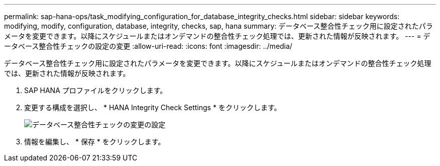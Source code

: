 ---
permalink: sap-hana-ops/task_modifying_configuration_for_database_integrity_checks.html 
sidebar: sidebar 
keywords: modifying, modify, configuration, database, integrity, checks, sap, hana 
summary: データベース整合性チェック用に設定されたパラメータを変更できます。以降にスケジュールまたはオンデマンドの整合性チェック処理では、更新された情報が反映されます。 
---
= データベース整合性チェックの設定の変更
:allow-uri-read: 
:icons: font
:imagesdir: ../media/


[role="lead"]
データベース整合性チェック用に設定されたパラメータを変更できます。以降にスケジュールまたはオンデマンドの整合性チェック処理では、更新された情報が反映されます。

. SAP HANA プロファイルをクリックします。
. 変更する構成を選択し、 * HANA Integrity Check Settings * をクリックします。
+
image::../media/modifying_database_integrity_check_configuration.gif[データベース整合性チェックの変更の設定]

. 情報を編集し、 * 保存 * をクリックします。

